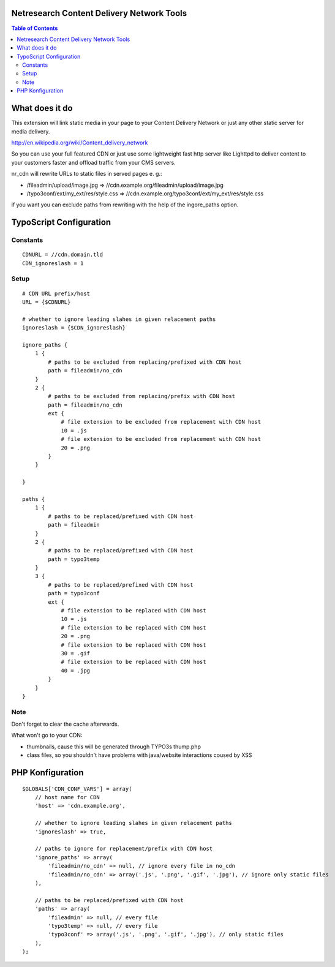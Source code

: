 Netresearch Content Delivery Network Tools
==========================================

.. contents:: Table of Contents

What does it do
===============

This extension will link static media in your page to your Content Delivery Network
or just any other static server for media delivery.

http://en.wikipedia.org/wiki/Content_delivery_network

So you can use your full featured CDN or just use some lightweight fast
http server like Lighttpd to deliver content to your customers faster
and offload traffic from your CMS servers.

nr_cdn will rewrite URLs to static files in served pages e. g.:

- /fileadmin/upload/image.jpg => //cdn.example.org/fileadmin/upload/image.jpg
- /typo3conf/ext/my_ext/res/style.css => //cdn.example.org/typo3conf/ext/my_ext/res/style.css

if you want you can exclude paths from rewriting with the help of the ingore_paths option.

TypoScript Configuration
========================

Constants
---------

::

    CDNURL = //cdn.domain.tld
    CDN_ignoreslash = 1

Setup
-----

::

    # CDN URL prefix/host
    URL = {$CDNURL}

    # whether to ignore leading slahes in given relacement paths
    ignoreslash = {$CDN_ignoreslash}

    ignore_paths {
        1 {
            # paths to be excluded from replacing/prefixed with CDN host
            path = fileadmin/no_cdn
        }
        2 {
            # paths to be excluded from replacing/prefix with CDN host
            path = fileadmin/no_cdn
            ext {
                # file extension to be excluded from replacement with CDN host
                10 = .js
                # file extension to be excluded from replacement with CDN host
                20 = .png
            }
        }

    }

    paths {
        1 {
            # paths to be replaced/prefixed with CDN host
            path = fileadmin
        }
        2 {
            # paths to be replaced/prefixed with CDN host
            path = typo3temp
        }
        3 {
            # paths to be replaced/prefixed with CDN host
            path = typo3conf
            ext {
                # file extension to be replaced with CDN host
                10 = .js
                # file extension to be replaced with CDN host
                20 = .png
                # file extension to be replaced with CDN host
                30 = .gif
                # file extension to be replaced with CDN host
                40 = .jpg
            }
        }
    }

Note
----

Don't forget to clear the cache afterwards.

What won't go to your CDN:

- thumbnails, cause this will be generated through TYPO3s thump.php
- class files, so you shouldn't have problems with java/website interactions coused by XSS

PHP Konfiguration
=================

::

    $GLOBALS['CDN_CONF_VARS'] = array(
        // host name for CDN
        'host' => 'cdn.example.org',

        // whether to ignore leading slahes in given relacement paths
        'ignoreslash' => true,

        // paths to ignore for replacement/prefix with CDN host
        'ignore_paths' => array(
            'fileadmin/no_cdn' => null, // ignore every file in no_cdn
            'fileadmin/no_cdn' => array('.js', '.png', '.gif', '.jpg'), // ignore only static files
        ),

        // paths to be replaced/prefixed with CDN host
        'paths' => array(
            'fileadmin' => null, // every file
            'typo3temp' => null, // every file
            'typo3conf' => array('.js', '.png', '.gif', '.jpg'), // only static files
        ),
    );

